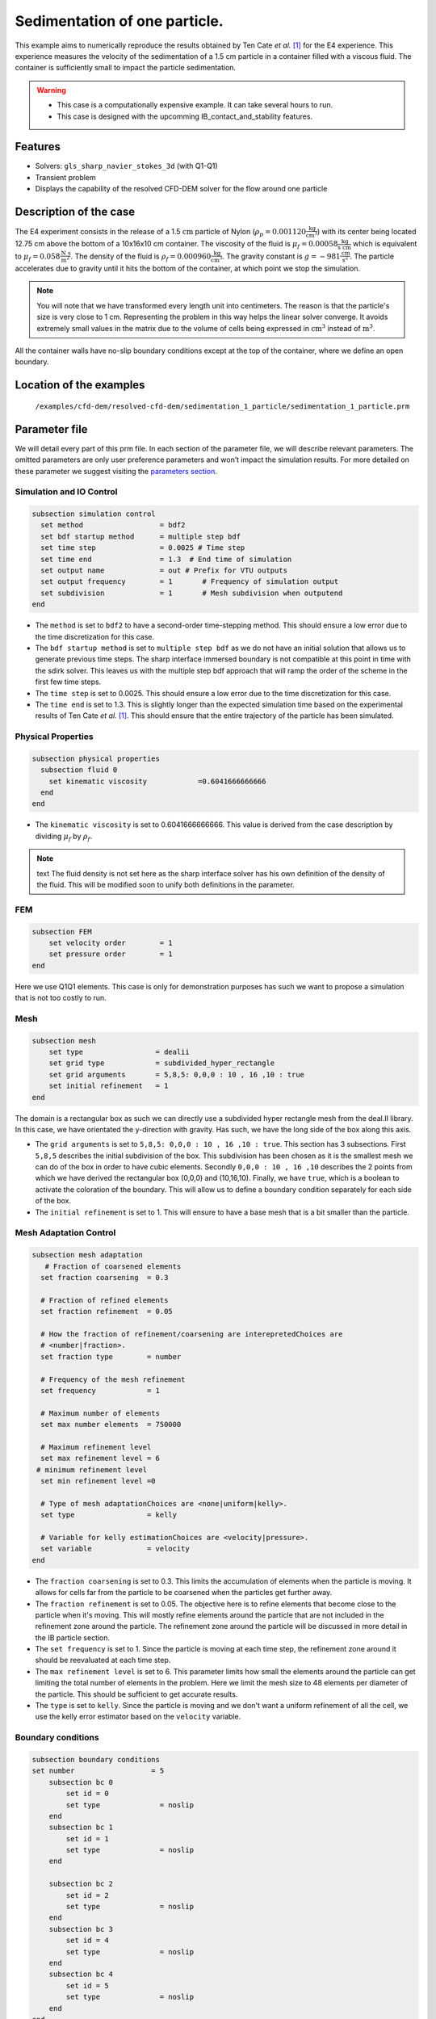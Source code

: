 ==============================================================================
Sedimentation of one particle.
==============================================================================

This example aims to numerically reproduce the results obtained by Ten Cate `et al.` `[1] <https://doi.org/10.1063/1.1512918>`_ for the E4 experience. This experience measures the velocity of the sedimentation of a 1.5 cm particle in a container filled with a viscous fluid. The container is sufficiently small to impact the particle sedimentation.


.. warning:: 
    * This case is a computationally expensive example. It can take several hours to run.
    * This case is designed with the upcomming IB_contact_and_stability features.
    

Features
----------------------------------
- Solvers: ``gls_sharp_navier_stokes_3d`` (with Q1-Q1)
- Transient problem
- Displays the capability of the resolved CFD-DEM solver for the flow around one particle

Description of the case
-----------------------
The E4 experiment consists in the release of a 1.5 :math:`\text{cm}` particle of Nylon (:math:`\rho_p=0.001120 \frac{\text{kg}}{\text{cm}^{3}}`) with its center being located 12.75 cm above the bottom of a 10x16x10 cm container. The viscosity of the fluid is :math:`\mu_f=0.00058 \frac{\text{kg}}{\text{s cm}}` which is equivalent to :math:`\mu_f=0.058 \frac{\text{N s}}{\text{m}^{2}}`. The density of the fluid is :math:`\rho_f=0.000960 \frac{\text{kg}}{\text{cm}^{3}}`. The gravity constant is :math:`g= -981 \frac{\text{cm}}{\text{s}^{2}}`. The particle accelerates due to gravity until it hits the bottom of the container, at which point we stop the simulation.

.. note:: 
   You will note that we have transformed every length unit into centimeters. The reason is that the particle's size is very close to 1 cm. Representing the problem in this way helps the linear solver converge. It avoids extremely small values in the matrix due to the volume of cells being expressed in :math:`\text{cm}^{3}` instead of :math:`\text{m}^{3}`. 
    
All the container walls have no-slip boundary conditions except at the top of the container, where we define an open boundary.


Location of the examples
------------------------
 ``/examples/cfd-dem/resolved-cfd-dem/sedimentation_1_particle/sedimentation_1_particle.prm``
 
Parameter file
---------------

We will detail every part of this prm file. In each section of the parameter file, we will describe relevant parameters. The omitted parameters are only user preference parameters and won’t impact the simulation results. For more detailed on these parameter we suggest visiting the `parameters section <../../../parameters.rst>`_.
 
Simulation and IO Control
~~~~~~~~~~~~~~~~~~~~~~~~~~~~~~
.. code-block:: text

	subsection simulation control
	  set method                  = bdf2
	  set bdf startup method      = multiple step bdf
	  set time step               = 0.0025 # Time step
	  set time end                = 1.3  # End time of simulation
	  set output name             = out # Prefix for VTU outputs
	  set output frequency        = 1       # Frequency of simulation output
	  set subdivision             = 1       # Mesh subdivision when outputend
	end

* The ``method`` is set to  ``bdf2`` to have a second-order time-stepping method. This should ensure a low error due to the time discretization for this case.

* The ``bdf startup method`` is set to  ``multiple step bdf``  as we do not have an initial solution that allows us to generate previous time steps. The sharp interface immersed boundary is not compatible at this point in time with the sdirk solver. This leaves us with the multiple step bdf approach that will ramp the order of the scheme in the first few time steps.

* The ``time step`` is set to  0.0025. This should ensure a low error due to the time discretization for this case.

* The ``time end`` is set to  1.3. This is slightly longer than the expected simulation time based on the experimental results of Ten Cate `et al.` `[1] <https://doi.org/10.1063/1.1512918>`_. This should ensure that the entire trajectory of the particle has been simulated.




Physical Properties
~~~~~~~~~~~~~~~~~~~~~~~~~~~~~~
.. code-block:: text

	subsection physical properties
	  subsection fluid 0
	    set kinematic viscosity            =0.6041666666666
	  end
	end

* The ``kinematic viscosity`` is set to  0.6041666666666. This value is derived from the case description by dividing :math:`\mu_f` by :math:`\rho_f`.

.. note:: text
	The fluid density is not set here as the sharp interface solver has his own definition of the density of the fluid. This will be modified soon to unify both definitions in the parameter. 
	

FEM
~~~
.. code-block:: text

	subsection FEM
	    set velocity order        = 1
	    set pressure order        = 1
	end
	
Here we use Q1Q1 elements. This case is only for demonstration purposes has such we want to propose a simulation that is not too costly to run. 

Mesh
~~~~~~
.. code-block:: text

	subsection mesh
	    set type                 = dealii
	    set grid type            = subdivided_hyper_rectangle
	    set grid arguments       = 5,8,5: 0,0,0 : 10 , 16 ,10 : true
	    set initial refinement   = 1
	end

The domain is a rectangular box as such we can directly use a subdivided hyper rectangle mesh from the deal.II library. In this case, we have orientated the y-direction with gravity. Has such, we have the long side of the box along this axis.

* The ``grid arguments`` is set to  ``5,8,5: 0,0,0 : 10 , 16 ,10 : true``. This section has 3 subsections. First ``5,8,5`` describes the initial subdivision of the box. This subdivision has been chosen as it is the smallest mesh we can do of the box in order to have cubic elements. Secondly ``0,0,0 : 10 , 16 ,10`` describes the 2 points from which we have derived the rectangular box (0,0,0) and  (10,16,10). Finally, we have ``true``, which is a boolean to activate the coloration of the boundary. This will allow us to define a boundary condition separately for each side of the box.

* The ``initial refinement`` is set to 1. This will ensure to have a base mesh that is a bit smaller than the particle.


Mesh Adaptation Control
~~~~~~~~~~~~~~~~~~~~~~~~~~~~~~
.. code-block:: text

	subsection mesh adaptation
	   # Fraction of coarsened elements
	  set fraction coarsening  = 0.3

	  # Fraction of refined elements
	  set fraction refinement  = 0.05

	  # How the fraction of refinement/coarsening are interepretedChoices are
	  # <number|fraction>.
	  set fraction type        = number

	  # Frequency of the mesh refinement
	  set frequency            = 1

	  # Maximum number of elements
	  set max number elements  = 750000

	  # Maximum refinement level
	  set max refinement level = 6
	 # minimum refinement level
	  set min refinement level =0

	  # Type of mesh adaptationChoices are <none|uniform|kelly>.
	  set type                 = kelly

	  # Variable for kelly estimationChoices are <velocity|pressure>.
	  set variable             = velocity
	end

* The ``fraction coarsening`` is set to 0.3. This limits the accumulation of elements when the particle is moving. It allows for cells far from the particle to be coarsened when the particles get further away.

* The ``fraction refinement`` is set to 0.05. The objective here is to refine elements that become close to the particle when it's moving. This will mostly refine elements around the particle that are not included in the refinement zone around the particle. The refinement zone around the particle will be discussed in more detail in the IB particle section.

* The ``set frequency`` is set to 1. Since the particle is moving at each time step, the refinement zone around it should be reevaluated at each time step.

* The ``max refinement level`` is set to 6. This parameter limits how small the elements around the particle can get limiting the total number of elements in the problem. Here we limit the mesh size to 48 elements per diameter of the particle. This should be sufficient to get accurate results.

* The ``type`` is set to ``kelly``. Since the particle is moving and we don't want a uniform refinement of all the cell, we use the kelly error estimator based on the ``velocity`` variable.




Boundary conditions
~~~~~~~~~~~~~~~~~~~
.. code-block:: text

	subsection boundary conditions
	set number                  = 5
	    subsection bc 0
		set id = 0
		set type              = noslip
	    end
	    subsection bc 1
		set id = 1
		set type              = noslip
	    end

	    subsection bc 2
		set id = 2
		set type              = noslip
	    end
	    subsection bc 3
		set id = 4
		set type              = noslip
	    end
	    subsection bc 4
		set id = 5
		set type              = noslip
	    end
	end

Here we define the 5 ``no slip`` boundary for all the box walls and let the boundary with ``id=3`` free to represent the top of the box. We refer the reader to the `boundary conditions <../../../parameters.rst>`_. section on how those boundaries are defined. 

.. note:: 
	The boundary id of dealii rectangular mesh are numbered as such:  :math:`x_{min}=0`, :math:`x_{max}=1`, :math:`y_{min}=2`, :math:`y_{max}=3`, :math:`z_{min}=4`, :math:`z_{max}=5`.


Initial condition
~~~~~~~~~~~~~~~~~~
.. code-block:: text

	subsection initial conditions
	  # Type of initial conditionChoices are <L2projection|viscous|nodal>.
	    set type      = nodal
	    subsection uvwp
		    set Function expression = 0; 0; 0
	    end
	end 

The initial condition for this case is simple to define. At the start of the simulation, we assume that the particle and the fluid are at rest. From there, we define a uniform velocity field of 0 everywhere. To do that, we used the ``type = nodal`` and then specified a function expression of 0 for all the velocity components.  

Non-Linear Solver Control
~~~~~~~~~~~~~~~~~~~~~~~~~~~~~~~~~~~~

.. code-block:: text

	subsection non-linear solver
	  set verbosity               = verbose
	  set tolerance               = 1e-6
	  set max iterations          = 10
	  set residual precision      = 5
	  set force rhs calculation   = true
	end
	
* The ``tolerance`` is set to 1e-6. This is small enough to ensure that the flow field is adequately resolved, as here, we expect a velocity of the particle of the order of 10.

* The ``max iterations`` is set to 10. The objective here is to allow enough Newton non-linear steps to ensure the convergence and limit the time pass on a time step if the system is too stiff to reach the tolerance fix.  

* The ``force rhs calculation`` is set to ``true``. This is the most important modification with most of the other examples. By default, the non-linear solver will recalculate the RHS only after the update of the solution. But here, we need to evaluate it before every matrix resolution, and we cannot use the last RHS evaluation that was done after the last newton iteration. The particle position was updated between these two steps, changing the RHS evaluation. This means that for every non-linear step, we evaluate the RHS twice. The non-linear solver follows this sequence of steps for each newton iteration.
	* update the particle position
	* update the Jacobian matrix
	* update the RHS
	* solve the matrix system
	* reevaluate the RHS to check the convergence.
	
	
Linear Solver Control
~~~~~~~~~~~~~~~~~~~~~~~~~~~~~~~~~~~~
.. code-block:: text

	subsection linear solver
	  set method                                 = gmres
	  set max iters                              = 1000
	  set max krylov vectors 		     = 1000
	  set relative residual                      = 1e-4
	  set minimum residual                       = 1e-11
	  set ilu preconditioner fill                = 0
	  set ilu preconditioner absolute tolerance  = 1e-20
	  set ilu preconditioner relative tolerance  = 1.00
	  set verbosity                              = verbose
	end
	
* The ``method`` is set to ``gmres``. This solver is cheaper than the other option, and this case doesn't require any special preconditioner. This makes the ``gmres`` solver the best option available.

* The ``max iters`` is set to 1000. This is a lot more steps than how much it should take to solve the system.

* The ``max krylov vectors`` is set to 1000. This is to ensure that we keep the full Arnoldi basis for each new iteration. From experience keeping a maximum of Krylov vector results in a faster resolution for this case than clearing the basis after a certain number of ``gmres`` iterations.

* The ``relative residual`` is set to 1e-4. This is small enough, so we don't under-resolve our matrix and do extra non-linear steps because of it, and at the same, it doesn't require too many ``gmres`` iterations.

* The ``ilu preconditioner fill`` is set to 0. This means that we don't have any preconditioner. This is the cheapest option. In this case, we are able to use this option without having to do too many ``gmres`` iterations. It requires less computational time to do a few more  ``gmres`` iterations than building the preconditioner and doing fewer ``gmres`` iterations.

IB particles
~~~~~~~~~~~~~~
.. code-block:: text

	subsection particles
		set number of particles = 1
		set stencil order =3
		set refine mesh inside radius factor = 0.8
		set refine mesh outside radius factor = 1.3
		set initial refinement = 6
		set fluid density =0.000960
		set integrate motion = true
		set assemble Navier-Stokes inside particles = false
		set length ratio = 2
		set particle nonlinear tolerance=1e-5
		set alpha =1
		subsection gravity
		    	set Function expression =0;-981;0
		end
		subsection particle info 0 
			subsection position
			    set Function expression =5;12.75;5
			end
			subsection velocity
			    set Function expression =0;0;0
			end
			set radius = 0.75
			set density= 0.001120
	    	end

	end

This section is where we define most of the parameters that are related to the particle.


* The ``number of particles`` is set to one as we only want one particle.

* The ``stencil order`` is set to 3 as this is the highest order we can use for this case, and it won't lead to Runge instability.

* The ``refine mesh inside radius factor`` is set to 0.8. This creates a mesh refinement around the particle that avoids having hanging nodes in the calculation and helps ensure a small enough mesh around the particle.

* The ``refine mesh outside radius factor`` is set to 1.3. This creates a mesh refinement around the particle that avoids having hanging nodes in the calculation and helps ensure a small enough mesh around the particle.

* The ``initial refinement`` is set to 6. Here we want to have the mesh as small as possible for the first time step. To achieve this, we refine every element with at least one vertex in the refinement zone around the particle 6 times before the simulation starts. This ensures that all the cells in the refinement zone around the particle is as small as possible. This number of refinement is 1 more than necessary. This is to avoid having part of the particle not properly refined as the initial mesh is big enough that some elements cut by the IB may not be properly detected at the beginning of the process. Doing one more refinement ensures that all the elements are properly refined. 

* The ``fluid density`` is set to 0.000960 according to the description of the problem. As mentioned above, this parameter is a duplication of the density parameter in the physics properties. This will be changed soon, and this parameter will be removed.

* The ``integrate motion`` is set to true because we are interested in the dynamic of the particle as it sediment in the rectangular box.

* The ``assemble Navier-Stokes inside particles`` is set to false because we are not interested in the flow inside of the particle.

* The ``length ratio`` as been set to 2. This is small enough, so it doesn't impact too much the conditioning of the matrix while avoiding interpolation of the immersed boundary stencil in multiple elements.

* The ``particle nonlinear tolerance`` as been set to 1e-5. This is small enough to ensure that the particle dynamics is adequately resolved. We expect a velocity of the particle of the order of 10.

* The ``gravity`` ``Function expression`` is set to 0;-981;0 according to the definition of the case. As we choose the long axis of the rectangular box along the Y, we define gravity in this direction. 

The following parameters are defined in the particle subsection.

* The ``position`` Function expression is set to 5;12.75;5. This is the initial position of the particle according to the description of the case.

* The ``velocity`` Function expression is set to 0;0;0. This is the initial velocity of the particle since it starts at rest. 

* The ``radius`` is set to 0.75. This is according to the definition of the case where the particle has a diameter of 1.5 cm. 

* The ``density`` is set to 0.001120. This is according to the definition of the case.


Results
---------------
In this section we will brefly show some results of this simulation.

First we will look at a slice of the velocity profile during the acceleration phase.

.. image:: images/flow_field_acceleration.png
    :alt: flow_field_acceleration
    :align: center

We can also compare the results obtained for the velocity in time with the results proposed by the article of Ten Cate `et al.` `[1] <https://doi.org/10.1063/1.1512918>`_

IMAGE COMMING SOON !!!

.. image:: images/flow_field_acceleration.png
    :alt: flow_field_acceleration
    :align: center

Reference
---------------
[1] Ten Cate, A., Nieuwstad, C. H., Derksen, J. J., & Van den Akker, H. E. A. (2002). Particle imaging velocimetry experiments and lattice-Boltzmann simulations on a single sphere settling under gravity. Physics of Fluids, 14(11), 4012-4025.`DOI <https://doi.org/10.1063/1.1512918>`_



